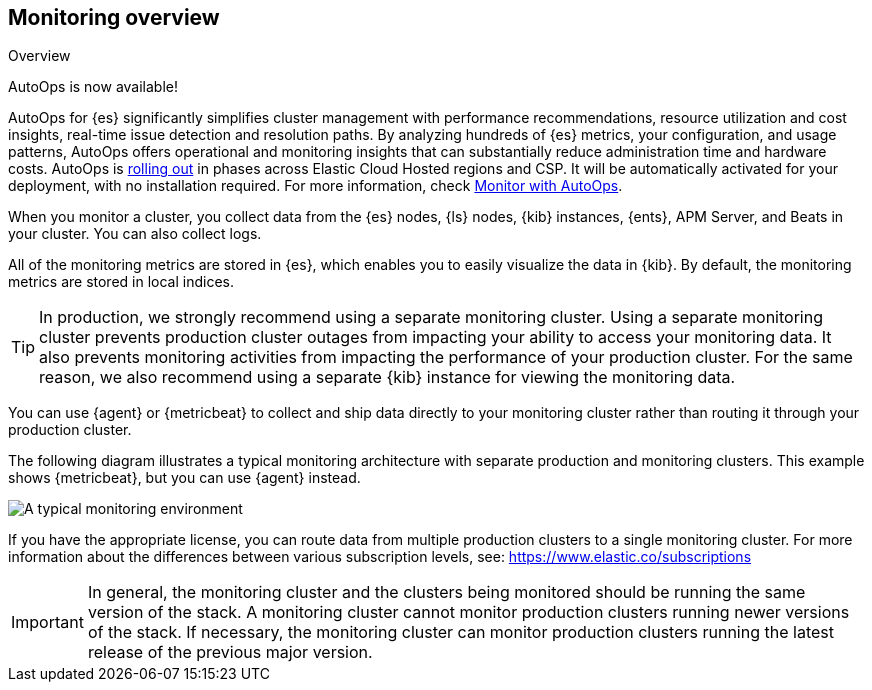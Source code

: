 [role="xpack"]
[[monitoring-overview]]
== Monitoring overview
++++
<titleabbrev>Overview</titleabbrev>
++++

****
AutoOps is now available!
 
AutoOps for {es} significantly simplifies cluster management with performance recommendations, resource utilization and cost insights, real-time issue detection and resolution paths. By analyzing hundreds of {es} metrics, your configuration, and usage patterns, AutoOps offers operational and monitoring insights that can substantially reduce administration time and hardware costs. AutoOps is 
https://www.elastic.co/guide/en/cloud/current/ec-autoops-regions.html[rolling out] in phases across Elastic Cloud Hosted regions and CSP. It will be automatically activated for your deployment, with no installation required. For more information, check https://www.elastic.co/guide/en/cloud/current/ec-autoops.html[Monitor with AutoOps].
****

When you monitor a cluster, you collect data from the {es} nodes, {ls} nodes,
{kib} instances, {ents}, APM Server, and Beats in your cluster. You can also
collect logs.

All of the monitoring metrics are stored in {es}, which enables you to easily
visualize the data in {kib}. By default, the monitoring metrics are stored in
local indices.

TIP: In production, we strongly recommend using a separate monitoring cluster.
Using a separate monitoring cluster prevents production cluster outages from
impacting your ability to access your monitoring data. It also prevents
monitoring activities from impacting the performance of your production cluster.
For the same reason, we also recommend using a separate {kib} instance for
viewing the monitoring data.

You can use {agent} or {metricbeat} to collect and ship data directly to your
monitoring cluster rather than routing it through your production cluster.

The following diagram illustrates a typical monitoring architecture with
separate production and monitoring clusters. This example shows {metricbeat},
but you can use {agent} instead.

image::images/architecture.png[A typical monitoring environment]

If you have the appropriate license, you can route data from multiple production
clusters to a single monitoring cluster. For more information about the
differences between various subscription levels, see:
https://www.elastic.co/subscriptions

IMPORTANT: In general, the monitoring cluster and the clusters being monitored
should be running the same version of the stack. A monitoring cluster cannot
monitor production clusters running newer versions of the stack. If necessary,
the monitoring cluster can monitor production clusters running the latest
release of the previous major version.
